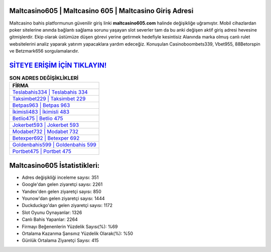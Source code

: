 ﻿Maltcasino605 | Maltcasino 605 | Maltcasino Giriş Adresi
===================================

.. image:: images/maltcasino-giris.jpg
   :width: 600
   
Maltcasino bahis platformunun güvenilir giriş linki **maltcasino605.com** halinde değişikliğe uğramıştır. Mobil cihazlardan poker sitelerine anında bağlantı sağlama sorunu yaşayan slot severler tam da bu anki değişen aktif giriş adresi hevesine gitmişlerdir. Ekip olarak üstümüze düşen görevi yerine getirmek hedefiyle kesintisiz Alanında marka olmuş  canlı rulet websitelerini analiz yaparak yatırım yapacaklara yardım edeceğiz. Konuşulan Casinoboombets339, Vbet955, 88Betorspin ve Betzmark656 sorgulamalarıdır.

`SİTEYE ERİŞİM İÇİN TIKLAYIN! <https://uclck.me/gonow>`_
==============

.. list-table:: **SON ADRES DEĞİŞİKLİKLERİ**
   :widths: 100
   :header-rows: 1

   * - FİRMA
   * - `Teslabahis334 | Teslabahis 334 <teslabahis334-teslabahis-334-teslabahis-giris-adresi.html>`_
   * - `Taksimbet229 | Taksimbet 229 <taksimbet229-taksimbet-229-taksimbet-giris-adresi.html>`_
   * - `Betpas963 | Betpas 963 <betpas963-betpas-963-betpas-giris-adresi.html>`_	 
   * - `İkimisli483 | İkimisli 483 <ikimisli483-ikimisli-483-ikimisli-giris-adresi.html>`_	 
   * - `Betlio475 | Betlio 475 <betlio475-betlio-475-betlio-giris-adresi.html>`_ 
   * - `Jokerbet593 | Jokerbet 593 <jokerbet593-jokerbet-593-jokerbet-giris-adresi.html>`_
   * - `Modabet732 | Modabet 732 <modabet732-modabet-732-modabet-giris-adresi.html>`_	 
   * - `Betexper692 | Betexper 692 <betexper692-betexper-692-betexper-giris-adresi.html>`_
   * - `Goldenbahis599 | Goldenbahis 599 <goldenbahis599-goldenbahis-599-goldenbahis-giris-adresi.html>`_
   * - `Portbet475 | Portbet 475 <portbet475-portbet-475-portbet-giris-adresi.html>`_
	 
Maltcasino605 İstatistikleri:
===================================	 
* Adres değişikliği inceleme sayısı: 351
* Google'dan gelen ziyaretçi sayısı: 2261
* Yandex'den gelen ziyaretçi sayısı: 850
* Younow'dan gelen ziyaretçi sayısı: 1444
* Duckduckgo'dan gelen ziyaretçi sayısı: 1172
* Slot Oyunu Oynayanlar: 1326
* Canlı Bahis Yapanlar: 2264
* Firmayı Beğenenlerin Yüzdelik Sayısı(%): %69
* Ortalama Kazanma Şansınız Yüzdelik Olarak(%): %50
* Günlük Ortalama Ziyaretçi Sayısı: 415
